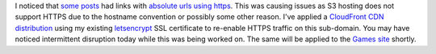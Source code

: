 .. title: CloudFront Integration & HTTPS
.. slug: cloudfront
.. date: 2017-05-07 18:33:18 UTC-05:00
.. tags: AWS,Website,Updates,CloudFront,CDN,HTTPS
.. category: updates
.. link: 
.. description: Added CloudFront integration & restored HTTPS
.. type: text

I noticed that `some posts </posts/2017/04/weegames-updated.html>`_ had links with `absolute urls using https <https://news.wiseeyesent.com/posts/2017/04/relocated-to-aws-s3.html>`_. This was causing issues as S3 hosting does not support HTTPS due to the hostname convention or possibly some other reason. I've applied a `CloudFront CDN <https://aws.amazon.com/cloudfront/>`_ `distribution <https://d28u65npl4fudj.cloudfront.net/>`_ using my existing `letsencrypt <https://letsencrypt.org/>`_ SSL certificate to re-enable HTTPS traffic on this sub-domain. You may have noticed intermittent disruption today while this was being worked on. The same will be applied to the `Games site <//games.wiseeyesent.com/>`_ shortly.
